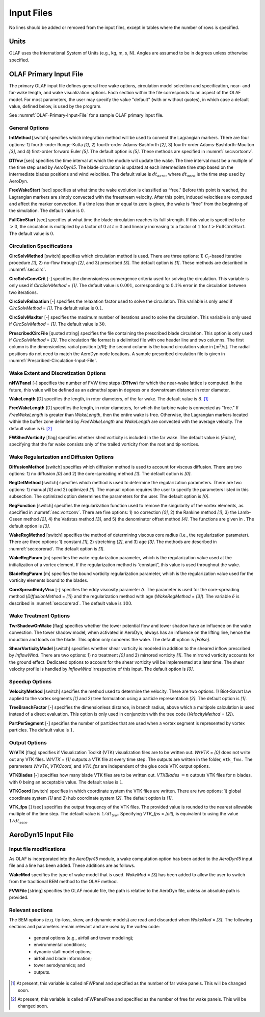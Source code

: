 .. _OLAF-Input-Files:

Input Files
===========

No lines should be added or removed from the input files, except in tables where
the number of rows is specified.

Units
-----

OLAF uses the International System of Units (e.g., kg, m, s, N). Angles are
assumed to be in degrees unless otherwise specified.

OLAF Primary Input File
-----------------------

The primary OLAF input file defines general free wake options, circulation model
selection and specification, near- and far-wake length, and wake visualization
options. Each section within the file corresponds to an aspect of the OLAF model. For most parameters, the user may
specify the value "default" (with or without quotes), in which case a default
value, defined below, is used by the program.

See :numref:`OLAF-Primary-Input-File` for a sample OLAF primary input file.

General Options
~~~~~~~~~~~~~~~

**IntMethod** [switch] specifies which integration method will be used to
convect the Lagrangian markers. There are four options: 1) fourth-order
Runge-Kutta *[1]*, 2) fourth-order Adams-Bashforth *[2]*, 3) fourth-order
Adams-Bashforth-Moulton *[3]*, and 4) first-order forward Euler *[5]*. The
default option is *[5]*. These methods are specified in :numref:`sec:vortconv`.

**DTfvw** [sec] specifies the time interval at which the module will update the
wake. The time interval must be a multiple of the time step used by
*AeroDyn15*. The blade circulation is updated at each intermediate time
step based on the intermediate blades positions and wind velocities. The default
value is :math:`dt_{aero}`, where :math:`dt_{aero}` is the time step used by
AeroDyn.

**FreeWakeStart** [sec] specifies at what time the wake evolution is classified
as “free." Before this point is reached, the Lagrangian markers are simply
convected with the freestream velocity. After this point, induced velocities are
computed and affect the marker convection. If a time less than or equal to zero
is given, the wake is “free" from the beginning of the simulation.  The default
value is :math:`0`.

**FullCircStart** [sec] specifies at what time the blade circulation reaches its
full strength. If this value is specified to be :math:`>0`, the circulation is
multiplied by a factor of :math:`0` at :math:`t=0` and linearly increasing to a
factor of :math:`1` for :math:`t>\textit{FullCircStart}`. The default
value is :math:`0`.

Circulation Specifications
~~~~~~~~~~~~~~~~~~~~~~~~~~

**CircSolvMethod** [switch] specifies which circulation method is used. There
are three options: 1) :math:`C_l`-based iterative procedure *[1]*, 2) no-flow
through *[2]*, and 3) prescribed *[3]*. The default option is *[1]*. These
methods are described in :numref:`sec:circ`.

**CircSolvConvCrit** [-] specifies the dimensionless convergence criteria used
for solving the circulation. This variable is only used if
*CircSolvMethod* = *[1]*. The default value is
:math:`0.001`, corresponding to :math:`0.1\%` error in the circulation between
two iterations.

**CircSolvRelaxation** [-] specifies the relaxation factor used to solve the
circulation.  This variable is only used if *CircSolvMethod* =
*[1]*. The default value is :math:`0.1`.

**CircSolvMaxIter** [-] specifies the maximum number of iterations used to solve
the circulation. This variable is only used if *CircSolvMethod* = *[1]*. The
default value is :math:`30`.

**PrescribedCircFile** [quoted string] specifies the file containing the
prescribed blade circulation. This option is only used if *CircSolvMethod* =
*[3]*.  The circulation file format is a delimited file with one header line and
two columns. The first column is the dimensionless radial position [r/R]; the
second column is the bound circulation value in [m\ :math:`^2`/s].  The radial
positions do not need to match the AeroDyn node locations. A sample prescribed
circulation file is given in :numref:`Prescribed-Circulation-Input-File`.


Wake Extent and Discretization Options
~~~~~~~~~~~~~~~~~~~~~~~~~~~~~~~~~~~~~~

**nNWPanel** [-] specifies the number of FVW time steps (**DTfvw**) for which
the near-wake lattice is computed. In the future, this value will be defined as
an azimuthal span in degrees or a downstream distance in rotor diameter.

**WakeLength** [D] specifies the length, in rotor diameters, of the far wake.
The default value is :math:`8`. [1]_

**FreeWakeLength** [D] specifies the length, in rotor diameters, for which the
turbine wake is convected as “free." If *FreeWakeLength* is greater than
*WakeLength*, then the entire wake is free. Otherwise, the Lagrangian markers
located within the buffer zone delimited by *FreeWakeLength* and *WakeLength*
are convected with the average velocity. The default value is :math:`6`. [2]_

**FWShedVorticity** [flag] specifies whether shed vorticity is included in the
far wake. The default value is *[False]*, specifying that the far wake consists
only of the trailed vorticity from the root and tip vortices.

Wake Regularization and Diffusion Options
~~~~~~~~~~~~~~~~~~~~~~~~~~~~~~~~~~~~~~~~~

**DiffusionMethod** [switch] specifies which diffusion method is used to account
for viscous diffusion. There are two options: 1) no diffusion *[0]* and 2) the
core-spreading method *[1]*. The default option is *[0]*.

**RegDetMethod** [switch] specifies which method is used to determine the
regularization parameters. There are two options: 1) manual *[0]* and 2)
optimized *[1]*. The manual option requires the user to specify the parameters
listed in this subsection. The optimized option determines the parameters for
the user.  The default option is *[0]*.

**RegFunction** [switch] specifies the regularization function used to remove
the singularity of the vortex elements, as specified in
:numref:`sec:vortconv`. There are five options: 1) no correction *[0]*,
2) the Rankine method *[1]*, 3) the Lamb-Oseen method *[2]*, 4) the Vatistas
method *[3]*, and 5) the denominator offset method *[4]*. The functions are
given in . The default option is *[3]*.

**WakeRegMethod** [switch] specifies the method of determining viscous core
radius (i.e., the regularization parameter). There are three options: 1)
constant *[1]*, 2) stretching *[2]*, and 3) age *[3]*. The methods are
described in :numref:`sec:corerad`. The default option is *[1]*.

**WakeRegParam** [m] specifies the wake regularization parameter, which is the
regularization value used at the initialization of a vortex element. If the
regularization method is “constant”, this value is used throughout the wake.

**BladeRegParam** [m] specifies the bound vorticity regularization parameter,
which is the regularization value used for the vorticity elements bound to the
blades.

**CoreSpreadEddyVisc** [-] specifies the eddy viscosity parameter
:math:`\delta`.  The parameter is used for the core-spreading method
(*DiffusionMethod* = *[1]*) and the regularization method with age
(*WakeRegMethod* = *[3]*). The variable :math:`\delta` is described in
:numref:`sec:corerad`. The default value is :math:`100`.

Wake Treatment Options
~~~~~~~~~~~~~~~~~~~~~~

**TwrShadowOnWake** [flag] specifies whether the tower potential flow and tower
shadow have an influence on the wake convection. The tower shadow model, when
activated in AeroDyn, always has an influence on the lifting line, hence the
induction and loads on the blade. This option only concerns the wake. The
default option is *[False]*.

**ShearVorticityModel** [switch] specifies whether shear vorticity is modeled in
addition to the sheared inflow prescribed by *InflowWind*. There are two
options: 1) no treatment *[0]* and 2) mirrored vorticity *[1]*. The mirrored
vorticity accounts for the ground effect. Dedicated options to account for the
shear vorticity will be implemented at a later time. The shear velocity profile
is handled by *InflowWind* irrespective of this input. The default option is
*[0]*.


Speedup Options
~~~~~~~~~~~~~~~

**VelocityMethod** [switch] specifies the method used to determine the velocity.
There are two options: 1) Biot-Savart law applied to the vortex segments *[1]*
and 2) tree formulation using a particle representation *[2]*. The default
option is *[1]*.

**TreeBranchFactor** [-] specifies the dimensionless distance, in branch radius,
above which a multipole calculation is used instead of a direct evaluation. This
option is only used in conjunction with the tree code
(*VelocityMethod* = *[2]*).

**PartPerSegment** [-] specifies the number of particles that are used when a
vortex segment is represented by vortex particles. The default value is
:math:`1`.

Output Options
~~~~~~~~~~~~~~

**WrVTK** [flag] specifies if Visualization Toolkit (VTK) visualization files
are to be written out. *WrVTK* = *[0]* does not write out any VTK files. *WrVTK*
= *[1]* outputs a VTK file at every time step. The outputs are written in the
folder, ``vtk_fvw.``   The parameters *WrVTK*, *VTKCoord*, and *VTK_fps* are
independent of the glue code VTK output options.


**VTKBlades** [-] specifies how many blade VTK files are to be written out.
*VTKBlades* :math:`= n` outputs VTK files for :math:`n` blades, with :math:`0`
being an acceptable value. The default value is :math:`1`.

**VTKCoord** [switch] specifies in which coordinate system the VTK files are
written.  There are two options: 1) global coordinate system *[1]* and 2) hub
coordinate system *[2]*. The default option is *[1]*.

**VTK_fps** [:math:`1`/sec] specifies the output frequency of the VTK files. The
provided value is rounded to the nearest allowable multiple of the time step.
The default value is :math:`1/dt_\text{fvw}`. Specifying *VTK_fps* = *[all]*,
is equivalent to using the value :math:`1/dt_\text{aero}`.

AeroDyn15 Input File
--------------------
Input file modifications
~~~~~~~~~~~~~~~~~~~~~~~~

As OLAF is incorporated into the *AeroDyn15* module, a wake computation option
has been added to the *AeroDyn15* input file and a line has been added. These
additions are as follows.

**WakeMod** specifies the type of wake model that is used. *WakeMod* = *[3]* has
been added to allow the user to switch from the traditional BEM method to the
OLAF method.

**FVWFile** [string] specifies the OLAF module file, the path is relative to the
AeroDyn file, unless an absolute path is provided.


Relevant sections
~~~~~~~~~~~~~~~~~
The BEM options (e.g. tip-loss, skew, and dynamic models) are read and discarded
when *WakeMod* = *[3]*. The following sections and parameters remain relevant and
are used by the vortex code:

  - general options (e.g., airfoil and tower modeling);
  - environmental conditions;
  - dynamic stall model options;
  - airfoil and blade information;
  - tower aerodynamics; and
  - outputs.

.. [1]
   At present, this variable is called nFWPanel and specified as the number of far
   wake panels. This will be changed soon.

.. [2]
   At present, this variable is called nFWPanelFree and specified as the number of
   free far wake panels. This will be changed soon.
